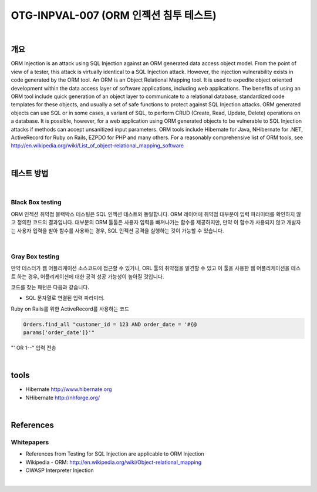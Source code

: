 ============================================================================================
OTG-INPVAL-007 (ORM 인젝션 침투 테스트)
============================================================================================

|

개요
============================================================================================

ORM Injection is an attack using SQL Injection against an ORM
generated data access object model. From the point of view of a
tester, this attack is virtually identical to a SQL Injection attack.
However, the injection vulnerability exists in code generated by
the ORM tool.
An ORM is an Object Relational Mapping tool.
It is used to expedite object oriented development within the data
access layer of software applications, including web applications.
The benefits of using an ORM tool include quick generation of an
object layer to communicate to a relational database, standardized
code templates for these objects, and usually a set of safe
functions to protect against SQL Injection attacks.
ORM generated objects can use SQL or in some cases, a variant of
SQL, to perform CRUD (Create, Read, Update, Delete) operations
on a database. It is possible, however, for a web application using
ORM generated objects to be vulnerable to SQL Injection attacks if
methods can accept unsanitized input parameters.
ORM tools include Hibernate for Java, NHibernate for .NET, ActiveRecord
for Ruby on Rails, EZPDO for PHP and many others. For
a reasonably comprehensive list of ORM tools, see 
http://en.wikipedia.org/wiki/List_of_object-relational_mapping_software

|

테스트 방법
============================================================================================

|

Black Box testing
--------------------------------------------------------------------------------------------

ORM 인젝션 취약점 블랙박스 테스팅은 SQL 인젝션 테스트와 동일합니다.
ORM 레이어에 취약점 대부분이 입력 파라미터를 확인하지 않고 정의한 코드의 결과입니다.
대부분의 ORM 툴툴은 사용자 입력을 빠져나가는 함수를 제공하지만, 
만약 이 함수가 사용되지 않고 개발자는 사용자 입력을 받아 함수를 사용하는 경우,
SQL 인젝션 공격을 실행하는 것이 가능할 수 있습니다.


|

Gray Box testing
--------------------------------------------------------------------------------------------

만약 테스터가 웹 어플리케이션 소스코드에 접근할 수 있거나, ORL 툴의 취약점을 발견할 수 있고
이 툴을 사용한 웹 어플리케이션을 테스트 하는 경우, 어플리케이션에 대한 공격 성공
가능성이 높아질 것입니다.

코드를 찾는 패턴은 다음과 같습니다.

- SQL 문자열로 연결된 입력 파라미터.
Ruby on Rails를 위한 ActiveRecord를 사용하는 코드

.. code-block:: console

    Orders.find_all "customer_id = 123 AND order_date = '#{@
    params['order_date']}'"

"' OR 1--" 입력 전송

|

tools
============================================================================================

- Hibernate http://www.hibernate.org
- NHibernate http://nhforge.org/

|

References
============================================================================================

Whitepapers
--------------------------------------------------------------------------------------------

- References from Testing for SQL Injection are applicable to ORM Injection
- Wikipedia - ORM: http://en.wikipedia.org/wiki/Object-relational_mapping
- OWASP Interpreter Injection

|